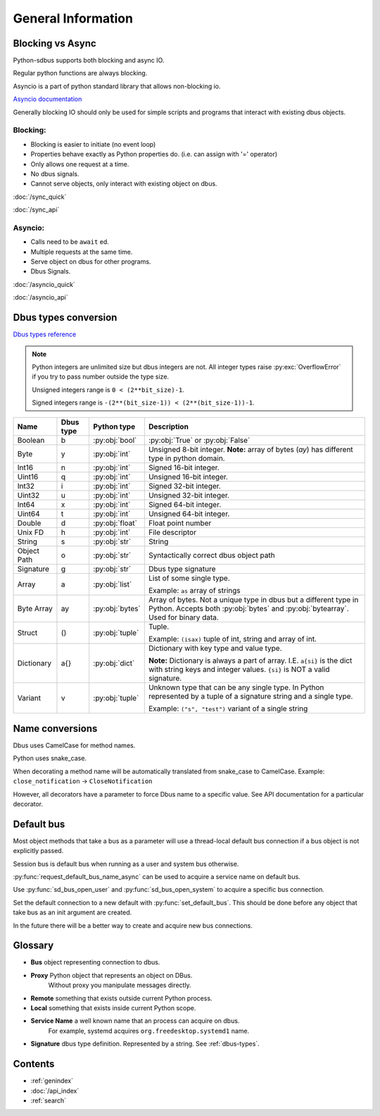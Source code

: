 General Information
===================

.. py:currentmodule:: sdbus

.. _blocking-vs-async:

Blocking vs Async
+++++++++++++++++++++

Python-sdbus supports both blocking and async IO.

Regular python functions are always blocking.

Asyncio is a part of python standard library that allows non-blocking io.

`Asyncio documentation <https://docs.python.org/3/library/asyncio.html>`_ 

Generally blocking IO should only be used for simple scripts and programs that interact
with existing dbus objects.

Blocking:
^^^^^^^^^^^^^^^^^^^^^
* Blocking is easier to initiate (no event loop)
* Properties behave exactly as Python properties do. (i.e. can assign with '=' operator)
* Only allows one request at a time.
* No dbus signals.
* Cannot serve objects, only interact with existing object on dbus.

:doc:`/sync_quick`

:doc:`/sync_api`

Asyncio:
^^^^^^^^^^^^^^^^^^^^^^^^
* Calls need to be ``await`` ed.
* Multiple requests at the same time.
* Serve object on dbus for other programs.
* Dbus Signals.

:doc:`/asyncio_quick`

:doc:`/asyncio_api`

.. _dbus-types:

Dbus types conversion
++++++++++++++++++++++++

`Dbus types reference <https://dbus.freedesktop.org/doc/dbus-specification.html#type-system>`_

.. note:: Python integers are unlimited size but dbus integers are not.
    All integer types raise :py:exc:`OverflowError` 
    if you try to pass number outside the type size.

    Unsigned integers range is ``0 < (2**bit_size)-1``.

    Signed integers range is ``-(2**(bit_size-1)) < (2**(bit_size-1))-1``.


+-------------+----------+-----------------+--------------------------------------------------------------------+
| Name        | Dbus type| Python type     | Description                                                        |
+=============+==========+=================+====================================================================+
| Boolean     | b        | :py:obj:`bool`  | :py:obj:`True` or :py:obj:`False`                                  |
+-------------+----------+-----------------+--------------------------------------------------------------------+
| Byte        | y        | :py:obj:`int`   | Unsigned 8-bit integer.                                            |
|             |          |                 | **Note:** array of bytes (*ay*) has different type                 |
|             |          |                 | in python domain.                                                  |
+-------------+----------+-----------------+--------------------------------------------------------------------+
| Int16       | n        | :py:obj:`int`   | Signed 16-bit integer.                                             |
+-------------+----------+-----------------+--------------------------------------------------------------------+
| Uint16      | q        | :py:obj:`int`   | Unsigned 16-bit integer.                                           |
+-------------+----------+-----------------+--------------------------------------------------------------------+
| Int32       | i        | :py:obj:`int`   | Signed 32-bit integer.                                             |
+-------------+----------+-----------------+--------------------------------------------------------------------+
| Uint32      | u        | :py:obj:`int`   | Unsigned 32-bit integer.                                           |
+-------------+----------+-----------------+--------------------------------------------------------------------+
| Int64       | x        | :py:obj:`int`   | Signed 64-bit integer.                                             |
+-------------+----------+-----------------+--------------------------------------------------------------------+
| Uint64      | t        | :py:obj:`int`   | Unsigned 64-bit integer.                                           |
+-------------+----------+-----------------+--------------------------------------------------------------------+
| Double      | d        | :py:obj:`float` | Float point number                                                 |
+-------------+----------+-----------------+--------------------------------------------------------------------+
| Unix FD     | h        | :py:obj:`int`   | File descriptor                                                    | 
+-------------+----------+-----------------+--------------------------------------------------------------------+
| String      | s        | :py:obj:`str`   | String                                                             |
+-------------+----------+-----------------+--------------------------------------------------------------------+
| Object      | o        | :py:obj:`str`   | Syntactically correct dbus object path                             |
| Path        |          |                 |                                                                    |
+-------------+----------+-----------------+--------------------------------------------------------------------+
| Signature   | g        | :py:obj:`str`   | Dbus type signature                                                |
+-------------+----------+-----------------+--------------------------------------------------------------------+
| Array       | a        | :py:obj:`list`  | List of some single type.                                          |
|             |          |                 |                                                                    |
|             |          |                 | Example: ``as`` array of strings                                   |
+-------------+----------+-----------------+--------------------------------------------------------------------+
| Byte Array  | ay       | :py:obj:`bytes` | Array of bytes. Not a unique type in dbus but a different type in  |
|             |          |                 | Python. Accepts both :py:obj:`bytes` and :py:obj:`bytearray`.      |
|             |          |                 | Used for binary data.                                              |
+-------------+----------+-----------------+--------------------------------------------------------------------+
| Struct      | ()       | :py:obj:`tuple` | Tuple.                                                             |
|             |          |                 |                                                                    |
|             |          |                 | Example: ``(isax)`` tuple of int, string and array of int.         |
+-------------+----------+-----------------+--------------------------------------------------------------------+
| Dictionary  | a{}      | :py:obj:`dict`  | Dictionary with key type and value type.                           |
|             |          |                 |                                                                    |
|             |          |                 | **Note:** Dictionary is always a part of array.                    |
|             |          |                 | I.E. ``a{si}`` is the dict with string keys and integer values.    |
|             |          |                 | ``{si}`` is NOT a valid signature.                                 |
+-------------+----------+-----------------+--------------------------------------------------------------------+
| Variant     | v        | :py:obj:`tuple` | Unknown type that can be any single type.                          |
|             |          |                 | In Python represented by a tuple of                                |
|             |          |                 | a signature string and a single type.                              |
|             |          |                 |                                                                    |
|             |          |                 | Example: ``("s", "test")`` variant of a single string              |
+-------------+----------+-----------------+--------------------------------------------------------------------+

Name conversions
+++++++++++++++++++++

Dbus uses CamelCase for method names.

Python uses snake_case.

When decorating a method name will be automatically translated from snake_case
to CamelCase. Example: ``close_notification`` -> ``CloseNotification``

However, all decorators have a parameter to force Dbus name to a specific value.
See API documentation for a particular decorator.


Default bus
++++++++++++++++++++++++++

Most object methods that take a bus as a parameter
will use a thread-local default bus connection if a bus object
is not explicitly passed.

Session bus is default bus when running as a user and
system bus otherwise.

:py:func:`request_default_bus_name_async` can be used to acquire
a service name on default bus.

Use :py:func:`sd_bus_open_user` and :py:func:`sd_bus_open_system` to
acquire a specific bus connection.

Set the default connection to a new default with :py:func:`set_default_bus`.
This should be done before any object that take bus as an init argument are created.

In the future there will be a better way to create and acquire
new bus connections.

Glossary
+++++++++++++++++++++

* **Bus** object representing connection to dbus.
* **Proxy** Python object that represents an object on DBus.
    Without proxy you manipulate messages directly.
* **Remote** something that exists outside current Python process.
* **Local** something that exists inside current Python scope.
* **Service Name** a well known name that an process can acquire on dbus.
    For example, systemd acquires ``org.freedesktop.systemd1`` name.
* **Signature** dbus type definition. Represented by a string. See :ref:`dbus-types`.

Contents
++++++++++++++++++++
* :ref:`genindex`
* :doc:`/api_index`
* :ref:`search`
